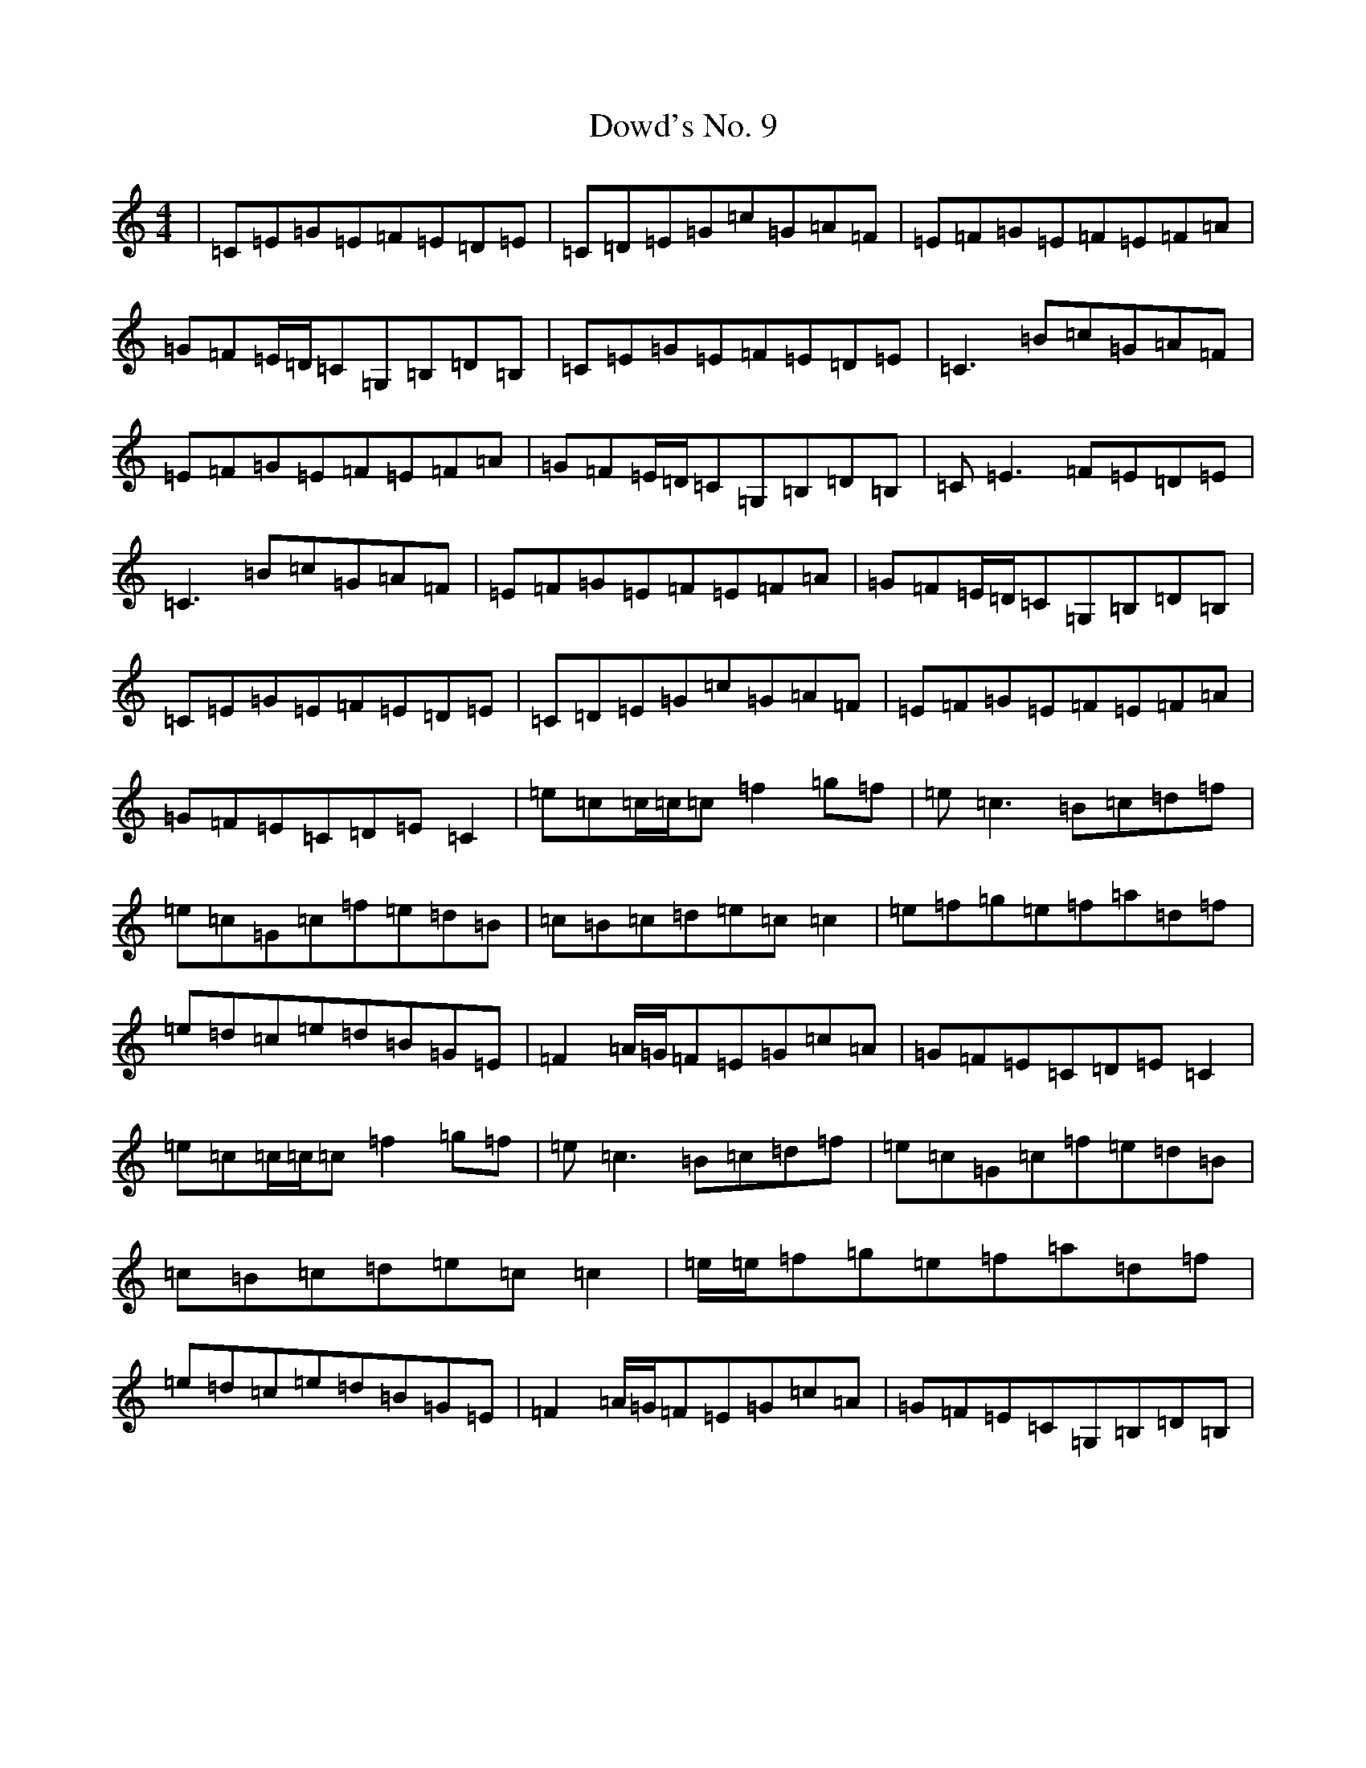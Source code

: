 X: 5509
T: Dowd's No. 9
S: https://thesession.org/tunes/761#setting13872
R: reel
M:4/4
L:1/8
K: C Major
|=C=E=G=E=F=E=D=E|=C=D=E=G=c=G=A=F|=E=F=G=E=F=E=F=A|=G=F=E/2=D/2=C=G,=B,=D=B,|=C=E=G=E=F=E=D=E|=C3=B=c=G=A=F|=E=F=G=E=F=E=F=A|=G=F=E/2=D/2=C=G,=B,=D=B,|=C=E3=F=E=D=E|=C3=B=c=G=A=F|=E=F=G=E=F=E=F=A|=G=F=E/2=D/2=C=G,=B,=D=B,|=C=E=G=E=F=E=D=E|=C=D=E=G=c=G=A=F|=E=F=G=E=F=E=F=A|=G=F=E=C=D=E=C2|=e=c=c/2=c/2=c=f2=g=f|=e=c3=B=c=d=f|=e=c=G=c=f=e=d=B|=c=B=c=d=e=c=c2|=e=f=g=e=f=a=d=f|=e=d=c=e=d=B=G=E|=F2=A/2=G/2=F=E=G=c=A|=G=F=E=C=D=E=C2|=e=c=c/2=c/2=c=f2=g=f|=e=c3=B=c=d=f|=e=c=G=c=f=e=d=B|=c=B=c=d=e=c=c2|=e/2=e/2=f=g=e=f=a=d=f|=e=d=c=e=d=B=G=E|=F2=A/2=G/2=F=E=G=c=A|=G=F=E=C=G,=B,=D=B,|